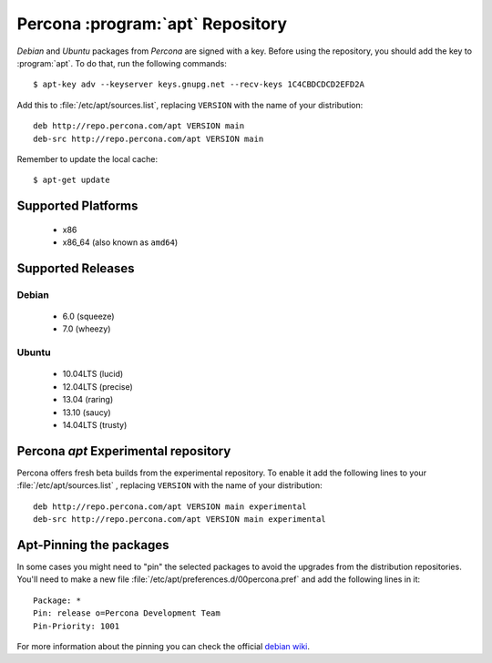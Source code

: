 .. _apt_repo:

===================================
 Percona :program:`apt` Repository
===================================

*Debian* and *Ubuntu* packages from *Percona* are signed with a key. Before using the repository, you should add the key to :program:`apt`. To do that, run the following commands: ::

  $ apt-key adv --keyserver keys.gnupg.net --recv-keys 1C4CBDCDCD2EFD2A

Add this to :file:`/etc/apt/sources.list`, replacing ``VERSION`` with the name of your distribution: ::

  deb http://repo.percona.com/apt VERSION main
  deb-src http://repo.percona.com/apt VERSION main

Remember to update the local cache: ::

  $ apt-get update

Supported Platforms
===================

 * x86
 * x86_64 (also known as ``amd64``)

Supported Releases
==================

Debian
------

 * 6.0 (squeeze)
 * 7.0 (wheezy)

Ubuntu
------

 * 10.04LTS (lucid)
 * 12.04LTS (precise)
 * 13.04 (raring)
 * 13.10 (saucy)
 * 14.04LTS (trusty)


Percona `apt` Experimental repository
=====================================

Percona offers fresh beta builds from the experimental repository. To enable it add the following lines to your  :file:`/etc/apt/sources.list` , replacing ``VERSION`` with the name of your distribution: :: 

  deb http://repo.percona.com/apt VERSION main experimental
  deb-src http://repo.percona.com/apt VERSION main experimental

Apt-Pinning the packages
========================

In some cases you might need to "pin" the selected packages to avoid the upgrades from the distribution repositories. You'll need to make a new file :file:`/etc/apt/preferences.d/00percona.pref` and add the following lines in it: :: 

  Package: *
  Pin: release o=Percona Development Team
  Pin-Priority: 1001

For more information about the pinning you can check the official `debian wiki <http://wiki.debian.org/AptPreferences>`_.
